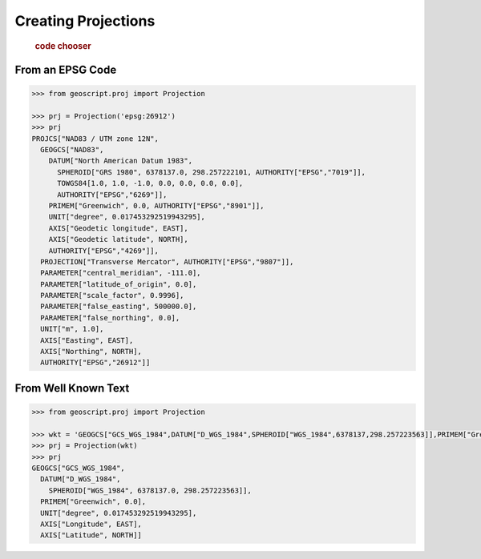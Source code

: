 .. _examples.proj.create:

Creating Projections
====================

  .. cssclass:: show-chooser

  .. rubric:: code chooser

From an EPSG Code
-----------------

.. cssclass:: code py

.. code-block:: python

   >>> from geoscript.proj import Projection 

   >>> prj = Projection('epsg:26912')
   >>> prj
   PROJCS["NAD83 / UTM zone 12N", 
     GEOGCS["NAD83", 
       DATUM["North American Datum 1983", 
         SPHEROID["GRS 1980", 6378137.0, 298.257222101, AUTHORITY["EPSG","7019"]], 
         TOWGS84[1.0, 1.0, -1.0, 0.0, 0.0, 0.0, 0.0], 
         AUTHORITY["EPSG","6269"]], 
       PRIMEM["Greenwich", 0.0, AUTHORITY["EPSG","8901"]], 
       UNIT["degree", 0.017453292519943295], 
       AXIS["Geodetic longitude", EAST], 
       AXIS["Geodetic latitude", NORTH], 
       AUTHORITY["EPSG","4269"]], 
     PROJECTION["Transverse Mercator", AUTHORITY["EPSG","9807"]], 
     PARAMETER["central_meridian", -111.0], 
     PARAMETER["latitude_of_origin", 0.0], 
     PARAMETER["scale_factor", 0.9996], 
     PARAMETER["false_easting", 500000.0], 
     PARAMETER["false_northing", 0.0], 
     UNIT["m", 1.0], 
     AXIS["Easting", EAST], 
     AXIS["Northing", NORTH], 
     AUTHORITY["EPSG","26912"]]

.. cssclass:: code js

.. code-block:: javascript

From Well Known Text
--------------------
  
.. cssclass:: code py

.. code-block:: python

   >>> from geoscript.proj import Projection 

   >>> wkt = 'GEOGCS["GCS_WGS_1984",DATUM["D_WGS_1984",SPHEROID["WGS_1984",6378137,298.257223563]],PRIMEM["Greenwich",0],UNIT["Degree",0.017453292519943295]]'
   >>> prj = Projection(wkt)
   >>> prj
   GEOGCS["GCS_WGS_1984", 
     DATUM["D_WGS_1984", 
       SPHEROID["WGS_1984", 6378137.0, 298.257223563]], 
     PRIMEM["Greenwich", 0.0], 
     UNIT["degree", 0.017453292519943295], 
     AXIS["Longitude", EAST], 
     AXIS["Latitude", NORTH]]

.. cssclass:: code js

.. code-block:: javascript
